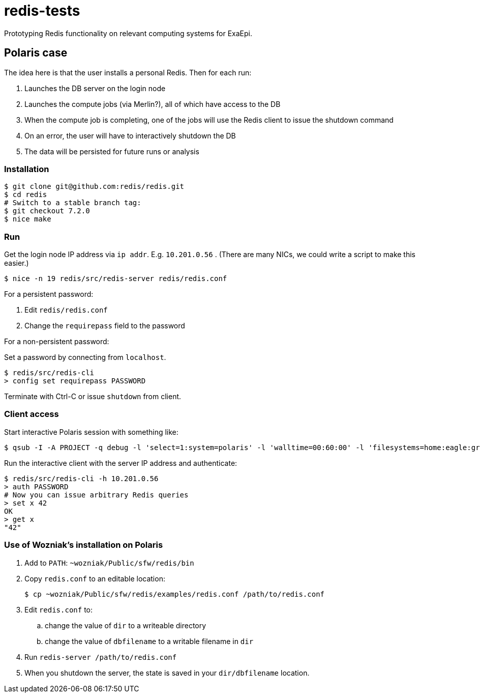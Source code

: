 = redis-tests

Prototyping Redis functionality on relevant computing systems for ExaEpi.

== Polaris case

The idea here is that the user installs a personal Redis.  Then for each run:

. Launches the DB server on the login node
. Launches the compute jobs (via Merlin?), all of which have access to the DB
. When the compute job is completing, one of the jobs will use the Redis client to issue the shutdown command
. On an error, the user will have to interactively shutdown the DB
. The data will be persisted for future runs or analysis

=== Installation

----
$ git clone git@github.com:redis/redis.git
$ cd redis
# Switch to a stable branch tag:
$ git checkout 7.2.0
$ nice make
----

=== Run

Get the login node IP address via `ip addr`.  E.g. `10.201.0.56` . (There are many NICs, we could write a script to make this easier.)

----
$ nice -n 19 redis/src/redis-server redis/redis.conf
----

For a persistent password:

. Edit `redis/redis.conf`
. Change the `requirepass` field to the password

For a non-persistent password:

Set a password by connecting from `localhost`.

----
$ redis/src/redis-cli
> config set requirepass PASSWORD
----

Terminate with Ctrl-C or issue `shutdown` from client.

=== Client access

Start interactive Polaris session with something like:

----
$ qsub -I -A PROJECT -q debug -l 'select=1:system=polaris' -l 'walltime=00:60:00' -l 'filesystems=home:eagle:grand' -- /usr/bin/env 'SHLVL=0' zsh -l
----

Run the interactive client with the server IP address and authenticate:

----
$ redis/src/redis-cli -h 10.201.0.56
> auth PASSWORD
# Now you can issue arbitrary Redis queries
> set x 42
OK
> get x
"42"
----

=== Use of Wozniak's installation on Polaris

. Add to `PATH`: `~wozniak/Public/sfw/redis/bin`
. Copy `redis.conf` to an editable location:
+
----
$ cp ~wozniak/Public/sfw/redis/examples/redis.conf /path/to/redis.conf
----
. Edit `redis.conf` to:
.. change the value of `dir` to a writeable directory
.. change the value of `dbfilename` to a writable filename in `dir`
. Run `redis-server /path/to/redis.conf`
. When you shutdown the server, the state is saved in your `dir/dbfilename` location.
